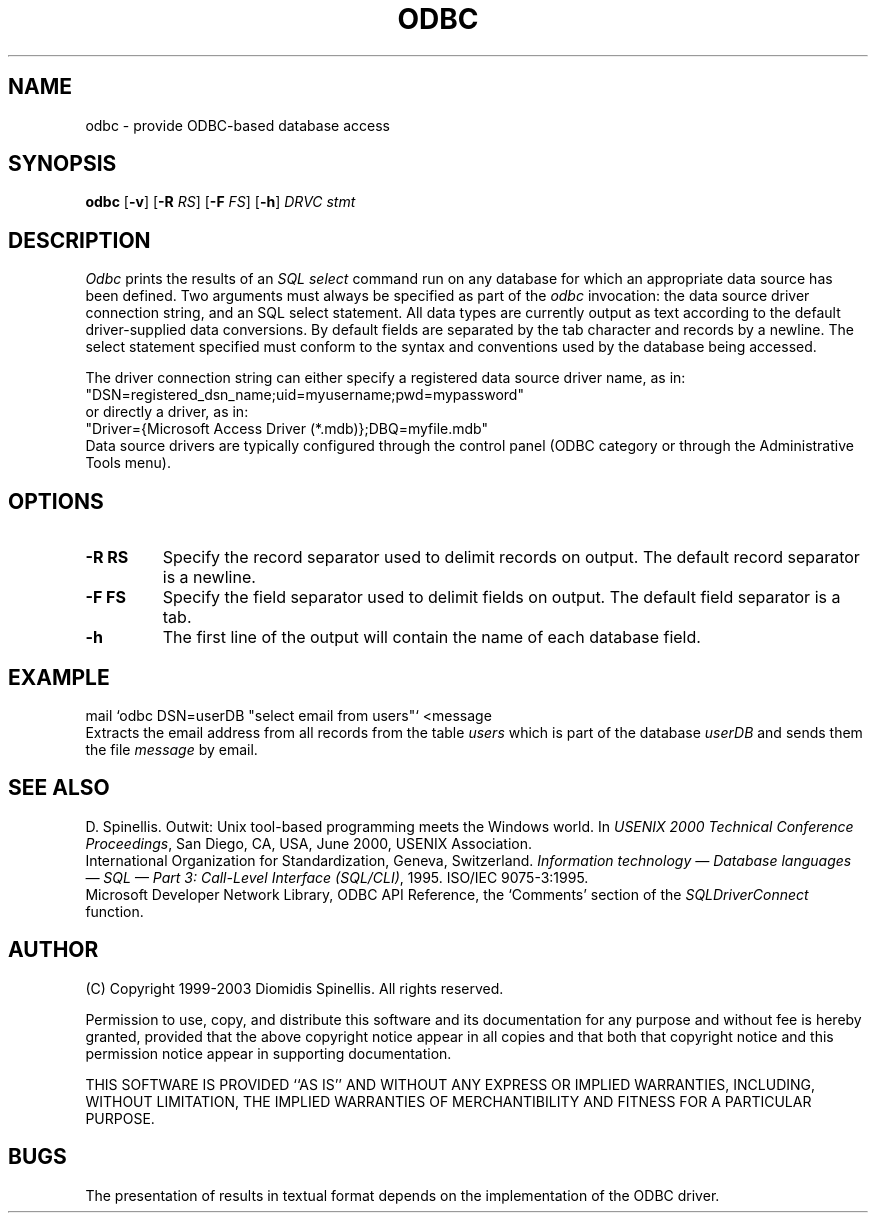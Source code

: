 .TH ODBC 1 "2 December 2003"
.\" (C) Copyright 1999, 2003 Diomidis Spinellis.  All rights reserved.
.\" 
.\" Permission to use, copy, and distribute this software and its
.\" documentation for any purpose and without fee for noncommercial use
.\" is hereby granted, provided that the above copyright notice appear in
.\" all copies and that both that copyright notice and this permission notice
.\" appear in supporting documentation.
.\" 
.\" THIS SOFTWARE IS PROVIDED ``AS IS'' AND WITHOUT ANY EXPRESS OR IMPLIED
.\" WARRANTIES, INCLUDING, WITHOUT LIMITATION, THE IMPLIED WARRANTIES OF
.\" MERCHANTIBILITY AND FITNESS FOR A PARTICULAR PURPOSE.
.\"
.\" $Id: odbc.1,v 1.2 2003-12-02 12:33:15 dds Exp $
.\"
.SH NAME
odbc \- provide ODBC-based database access
.SH SYNOPSIS
\fBodbc\fP 
[\fB\-v\fP]
[\fB\-R\fP \fIRS\fP]
[\fB\-F\fP \fIFS\fP]
[\fB\-h\fP]
\fIDRVC stmt\fP
.SH DESCRIPTION
\fIOdbc\fP 
prints the results of an \fISQL select\fP command
run on any database for which an appropriate data source has been defined.
Two arguments must always be specified as part of the \fIodbc\fP invocation:
the data source driver connection string, and an SQL select statement.
All data types are currently output as text according to the default
driver-supplied data conversions.
By default fields are separated by  the tab character and records by a
newline.
The select statement specified must conform to the syntax and conventions used
by the database being accessed.
.LP
The driver connection string can either specify a registered data source
driver name, as in:
.br
        "DSN=registered_dsn_name;uid=myusername;pwd=mypassword"
.br
or directly a driver, as in:
.br
        "Driver={Microsoft Access Driver (*.mdb)};DBQ=myfile.mdb"
.br
Data source drivers are typically configured through the
control panel (ODBC category or through the Administrative Tools menu).

.SH OPTIONS
.IP "\fB\-R\fP \fBRS\fP"
Specify the record separator used to delimit records on output.
The default record separator is a newline.
.IP "\fB\-F\fP \fBFS\fP"
Specify the field separator used to delimit fields on output.
The default field separator is a tab.
.IP "\fB\-h\fP"
The first line of the output will contain the name of each database field.

.SH EXAMPLE
mail `odbc DSN=userDB "select email from users"` <message
.br
Extracts the email address from all records from the table \fIusers\fP
which is part of the database \fIuserDB\fP and sends them the file
\fImessage\fP by email.
.SH "SEE ALSO"
D. Spinellis.  Outwit: Unix tool-based programming meets the Windows world.
In \fIUSENIX 2000 Technical Conference Proceedings\fP, San Diego, CA, USA,
June 2000, USENIX Association.
.br
International Organization for Standardization, Geneva, Switzerland.
\fIInformation technology \(em Database languages \(em SQL \(em Part 3:
Call-Level Interface (SQL/CLI)\fP, 1995.
ISO/IEC 9075-3:1995.
.br
Microsoft Developer Network Library,
ODBC API Reference,
the `Comments' section of the \fISQLDriverConnect\fP function.
.SH AUTHOR
(C) Copyright 1999-2003 Diomidis Spinellis.  All rights reserved.
.LP
Permission to use, copy, and distribute this software and its
documentation for any purpose and without fee is hereby granted,
provided that the above copyright notice appear in all copies and that
both that copyright notice and this permission notice appear in
supporting documentation.
.LP
THIS SOFTWARE IS PROVIDED ``AS IS'' AND WITHOUT ANY EXPRESS OR IMPLIED
WARRANTIES, INCLUDING, WITHOUT LIMITATION, THE IMPLIED WARRANTIES OF
MERCHANTIBILITY AND FITNESS FOR A PARTICULAR PURPOSE.
.SH BUGS
The presentation of results in textual format depends on the implementation of
the ODBC driver.

